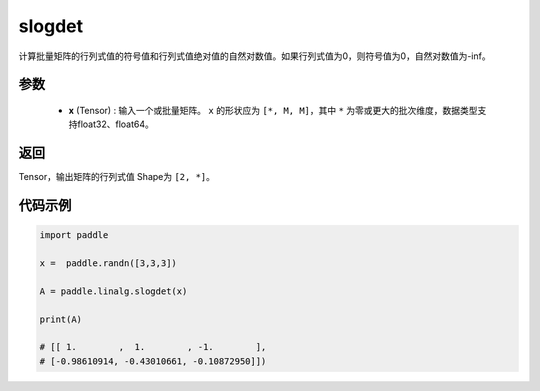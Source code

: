 .. _cn_api_linalg_slogdet:

slogdet
-------------------------------

.. py:function:: paddle.linalg.slogdet(x)
计算批量矩阵的行列式值的符号值和行列式值绝对值的自然对数值。如果行列式值为0，则符号值为0，自然对数值为-inf。

参数
::::::::::::

    - **x** (Tensor) : 输入一个或批量矩阵。 ``x`` 的形状应为 ``[*, M, M]``，其中 ``*`` 为零或更大的批次维度，数据类型支持float32、float64。

返回
::::::::::::

Tensor，输出矩阵的行列式值 Shape为 ``[2, *]``。

代码示例
::::::::::

.. code-block:: python

    import paddle

    x =  paddle.randn([3,3,3])

    A = paddle.linalg.slogdet(x)

    print(A)

    # [[ 1.        ,  1.        , -1.        ],
    # [-0.98610914, -0.43010661, -0.10872950]])